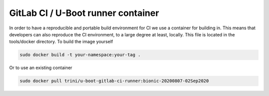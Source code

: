 GitLab CI / U-Boot runner container
===================================

In order to have a reproducible and portable build environment for CI we use a container for building in.  This means that developers can also reproduce the CI environment, to a large degree at least, locally.  This file is located in the tools/docker directory.  To build the image yourself

.. code-block:: bash

    sudo docker build -t your-namespace:your-tag .

Or to use an existing container

.. code-block:: bash

    sudo docker pull trini/u-boot-gitlab-ci-runner:bionic-20200807-02Sep2020
